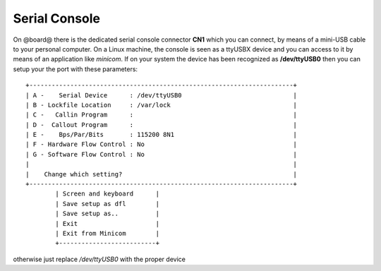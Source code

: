 Serial Console
==============

On @board@ there is the dedicated serial console connector **CN1** which you can connect, by means
of a mini-USB cable to your personal computer.
On a Linux machine, the console is seen as a ttyUSBX device and you can access to it by means
of an application like *minicom*. If on your system the device has been recognized as **/dev/ttyUSB0**
then you can setup your the port with these parameters:

::

    +-----------------------------------------------------------------------+
    | A -    Serial Device      : /dev/ttyUSB0                              |
    | B - Lockfile Location     : /var/lock                                 |
    | C -   Callin Program      :                                           |
    | D -  Callout Program      :                                           |
    | E -    Bps/Par/Bits       : 115200 8N1                                |
    | F - Hardware Flow Control : No                                        |
    | G - Software Flow Control : No                                        |
    |                                                                       |
    |    Change which setting?                                              |
    +-----------------------------------------------------------------------+
            | Screen and keyboard      |
            | Save setup as dfl        |
            | Save setup as..          |
            | Exit                     |
            | Exit from Minicom        |
            +--------------------------+

otherwise just replace */dev/ttyUSB0* with the proper device
